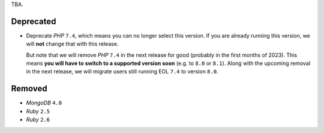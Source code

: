 TBA.

Deprecated
----------

- Deprecate *PHP* ``7.4``, which means you can no longer select this version. If you are already running this version, we will **not** change that with this release.

  But note that we will remove *PHP* ``7.4`` in the next release for good (probably in the first months of 2023). This means **you will have to switch to a supported version soon** (e.g. to ``8.0`` or ``8.1``). Along with the upcoming removal in the next release, we will migrate users still running EOL ``7.4`` to version ``8.0``.

Removed
-------

- *MongoDB* ``4.0``
- *Ruby* ``2.5``
- *Ruby* ``2.6``
